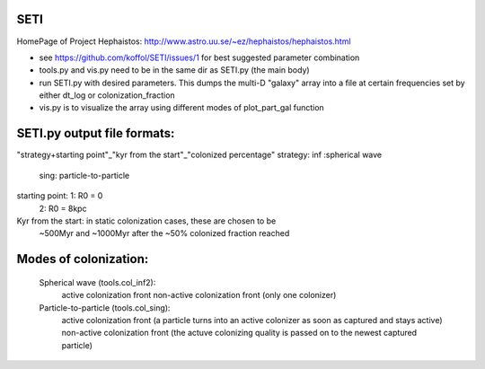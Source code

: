 .. -*- mode: rst -*-

=======================================
SETI
=======================================

.. image:: http://img.shields.io/badge/arXiv-1508.02406-orange.svg?style=flat
        :target: http://arxiv.org/abs/1508.02406

HomePage of Project Hephaistos:
http://www.astro.uu.se/~ez/hephaistos/hephaistos.html

- see https://github.com/koffol/SETI/issues/1 for best suggested parameter combination
- tools.py and vis.py need to be in the same dir as SETI.py (the main body)
- run SETI.py with desired parameters. This dumps the multi-D "galaxy" array into a file at certain frequencies set by either dt_log or colonization_fraction
- vis.py is to visualize the array using different modes of plot_part_gal function

=======================================
 SETI.py output file formats:
=======================================

"strategy+starting point"_"kyr from the start"_"colonized percentage"
strategy: inf :spherical wave
          sing: particle-to-particle
starting point: 1: R0 = 0
                2: R0 = 8kpc
Kyr from the start: in static colonization cases, these are chosen to be 
                    ~500Myr and ~1000Myr after the ~50% colonized fraction reached

=======================================
 Modes of colonization:
=======================================

    Spherical wave (tools.col_inf2):
        active colonization front
        non-active colonization front (only one colonizer)
    Particle-to-particle (tools.col_sing):
        active colonization front (a particle turns into an active colonizer as soon as captured and stays active) 
        non-active colonization front (the actuve colonizing quality is passed on to the newest captured particle)
